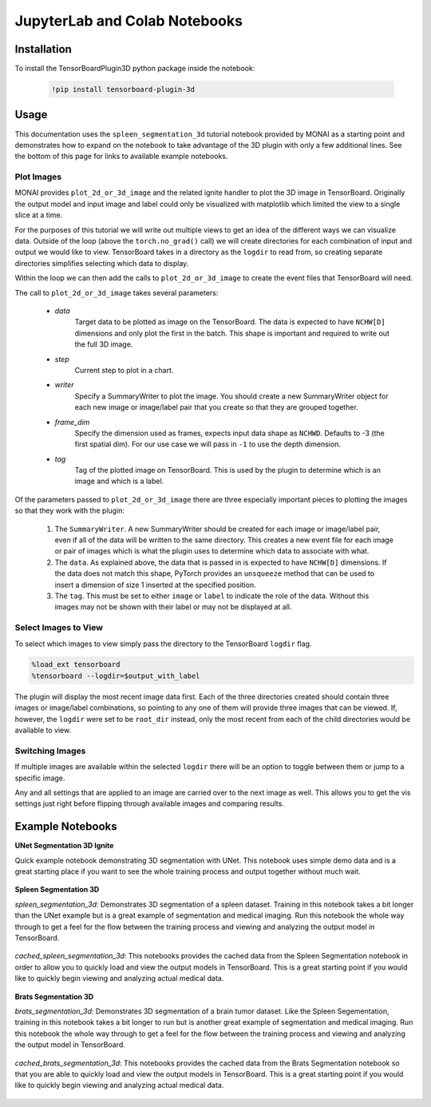 ==============================
JupyterLab and Colab Notebooks
==============================

Installation
------------
To install the TensorBoardPlugin3D python package inside the notebook:

    .. code-block::

        !pip install tensorboard-plugin-3d

Usage
-----

This documentation uses the ``spleen_segmentation_3d`` tutorial notebook
provided by MONAI as a starting point and demonstrates how to expand on the
notebook to take advantage of the 3D plugin with only a few additional lines.
See the bottom of this page for links to available example notebooks.

Plot Images
###########

MONAI provides ``plot_2d_or_3d_image`` and the related ignite handler to plot
the 3D image in TensorBoard. Originally the output model and input image and
label could only be visualized with matplotlib which limited the view to a
single slice at a time.

.. image:: images/original_spleen_cell.png
    :alt: Original Spleen Visualization Cells
    :align: center

.. image:: images/old_output.png
    :alt: Original output as single slice of from each volume
    :align: center

For the purposes of this tutorial we will write out multiple views to get an
idea of the different ways we can visualize data. Outside of the loop (above
the ``torch.no_grad()`` call) we will create directories for each combination
of input and output we would like to view. TensorBoard takes in a directory as
the ``logdir`` to read from, so creating separate directories simplifies
selecting which data to display.

.. image:: images/create_directories.png
    :alt: Create direct for TensorBoard plots
    :align: center

Within the loop we can then add the calls to ``plot_2d_or_3d_image`` to create
the event files that TensorBoard will need.

.. image:: images/write_tensorboard_images.png
    :alt: Plot images for TensorBoard
    :align: center

The call to ``plot_2d_or_3d_image`` takes several parameters:

    - *data*
        Target data to be plotted as image on the TensorBoard. The data is
        expected to have ``NCHW[D]`` dimensions and only plot the first in the
        batch. This shape is important and required to write out the full 3D
        image.
    - *step*
        Current step to plot in a chart.
    - *writer*
        Specify a SummaryWriter to plot the image. You should create a new
        SummaryWriter object for each new image or image/label pair that you
        create so that they are grouped together.
    - *frame_dim*
        Specify the dimension used as frames, expects input data shape as
        ``NCHWD``. Defaults to -3 (the first spatial dim). For our use case we
        will pass in ``-1`` to use the depth dimension.
    - *tag*
        Tag of the plotted image on TensorBoard. This is used by the plugin to
        determine which is an image and which is a label.

Of the parameters passed to ``plot_2d_or_3d_image`` there are three especially
important pieces to plotting the images so that they work with the plugin:

    1. The ``SummaryWriter``. A new SummaryWriter should be created for each
       image or image/label pair, even if all of the data will be written to
       the same directory. This creates a new event file for each image or pair
       of images which is what the plugin uses to determine which data to
       associate with what.
    2. The ``data``. As explained above, the data that is passed in is expected
       to have ``NCHW[D]`` dimensions. If the data does not match this shape,
       PyTorch provides an ``unsqueeze`` method that can be used to insert a
       dimension of size 1 inserted at the specified position.
    3. The ``tag``. This must be set to either ``image`` or ``label`` to
       indicate the role of the data. Without this images may not be shown with
       their label or may not be displayed at all.

Select Images to View
#####################

To select which images to view simply pass the directory to the TensorBoard
``logdir`` flag.

.. code-block::

    %load_ext tensorboard
    %tensorboard --logdir=$output_with_label

The plugin will display the most recent image data first. Each of the three
directories created should contain three images or image/label combinations, so
pointing to any one of them will provide three images that can be viewed. If,
however, the ``logdir`` were set to be ``root_dir`` instead, only the most 
recent from each of the child directories would be available to view.

Switching Images
################

If multiple images are available within the selected ``logdir`` there will be
an option to toggle between them or jump to a specific image.

.. image:: images/toggle_data.png
    :alt: Toggle Image Options
    :align: center

Any and all settings that are applied to an image are carried over to the next
image as well. This allows you to get the vis settings just right before
flipping through available images and comparing results.

Example Notebooks
-----------------
**UNet Segmentation 3D Ignite**

Quick example notebook demonstrating 3D segmentation with UNet. This notebook
uses simple demo data and is a great starting place if you want to see the
whole training process and output together without much wait.

    .. image:: https://colab.research.google.com/assets/colab-badge.svg
        :target: https://colab.research.google.com/github/KitwareMedical/tensorboard-plugin-3d/blob/main/demo/notebook/unet_segmentation_3d_ignite.ipynb
        :alt: Open in Colab

**Spleen Segmentation 3D**

*spleen_segmentation_3d*: Demonstrates 3D segmentation of a spleen dataset.
Training in this notebook takes a bit longer than the UNet example but is a
great example of segmentation and medical imaging. Run this notebook the whole
way through to get a feel for the flow between the training process and viewing
and analyzing the output model in TensorBoard.

    .. image:: https://colab.research.google.com/assets/colab-badge.svg
        :target: https://colab.research.google.com/github/KitwareMedical/tensorboard-plugin-3d/blob/main/demo/notebook/spleen_segmentation_3d.ipynb
        :alt: Open in Colab

*cached_spleen_segmentation_3d*: This notebooks provides the cached data from
the Spleen Segmentation notebook in order to allow you to quickly load and view
the output models in TensorBoard. This is a great starting point if you would
like to quickly begin viewing and analyzing actual medical data.

    .. image:: https://colab.research.google.com/assets/colab-badge.svg
        :target: https://colab.research.google.com/github/KitwareMedical/tensorboard-plugin-3d/blob/main/demo/notebook/cached_spleen_segmentation_3d.ipynb
        :alt: Open in Colab

**Brats Segmentation 3D**

*brats_segmentation_3d*: Demonstrates 3D segmentation of a brain tumor dataset.
Like the Spleen Segementation, training in this notebook takes a bit longer to
run but is another great example of segmentation and medical imaging. Run this
notebook the whole way through to get a feel for the flow between the training
process and viewing and analyzing the output model in TensorBoard.

    .. image:: https://colab.research.google.com/assets/colab-badge.svg
        :target: https://colab.research.google.com/github/KitwareMedical/tensorboard-plugin-3d/blob/main/demo/notebook/brats_segmentation_3d.ipynb
        :alt: Open in Colab

*cached_brats_segmentation_3d*: This notebooks provides the cached data from
the Brats Segmentation notebook so that you are able to quickly load and view
the output models in TensorBoard. This is a great starting point if you would
like to quickly begin viewing and analyzing actual medical data.

    .. image:: https://colab.research.google.com/assets/colab-badge.svg
        :target: https://colab.research.google.com/github/KitwareMedical/tensorboard-plugin-3d/blob/main/demo/notebook/cached_brats_segmentation_3d.ipynb
        :alt: Open in Colab

.. image:: images/unet.gif
    :alt: UNet Demo
    :align: center
